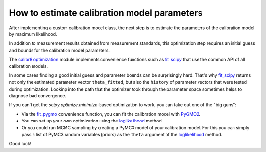 How to estimate calibration model parameters
--------------------------------------------

After implementing a custom calibration model class, the next step is to estimate
the parameters of the calibration model by maximum likelihood.

In addition to measurement results obtained from measurement standards, this
optimization step requires an initial guess and bounds for the calibration model parameters.

The `calibr8.optimization <calibr8_optimization.html>`__ module implements convenience functions such as
`fit_scipy <calibr8_optimization.html#calibr8.optimization.fit_scipy>`__ that use the common
API of all calibration models.

.. code-block:: python
    :linenos:

    cmodel = MyCustomCalibrationModel()

    cal_independent = ...
    cal_dependent = ...

    theta_fit, history = calibr8.fit_scipy(
        cmodel,
        independent=cal_independent,
        dependent=cal_dependent,
        theta_guess=[
            # NOTE: this example assumes a linear model with
            #       constant, normally distributed noise
            0,    # intercept
            1,    # slope
            0.2,  # standard deviation
        ],
        theta_guess=[
            (-1, 1),       # intercept
            (0, 3),        # slope
            (0.001, 0.5),  # standard deviation (must be >= 0)
        ]
    )

In some cases finding a good initial guess and parameter bounds can be surprisingly hard.
That's why `fit_scipy <calibr8_optimization.html#calibr8.optimization.fit_scipy>`__ returns
not only the estimated parameter vector ``theta_fitted``, but also the ``history`` of parameter
vectors that were tested during optimization.
Looking into the path that the optimizer took through the parameter space sometimes helps to
diagnose bad convergence.

If you can't get the `scipy.optimize.minimize`-based optimization to work, you can take out
one of the "big guns":

* Via the `fit_pygmo <calibr8_optimization.html#calibr8.optimization.fit_pygmo>`__ convenience
  function, you can fit the calibration model with `PyGMO2 <https://esa.github.io/pygmo2>`_.
* You can set up your own optimization using the `loglikelihood <calibr8_core.html#calibr8.core.CalibrationModel.loglikelihood>`__ method.
* Or you could run MCMC sampling by creating a PyMC3 model of your calibration model.
  For this you can simply pass a list of PyMC3 random variables (priors) as the ``theta`` argument
  of the `loglikelihood <calibr8_core.html#calibr8.core.CalibrationModel.loglikelihood>`__ method.

Good luck!
